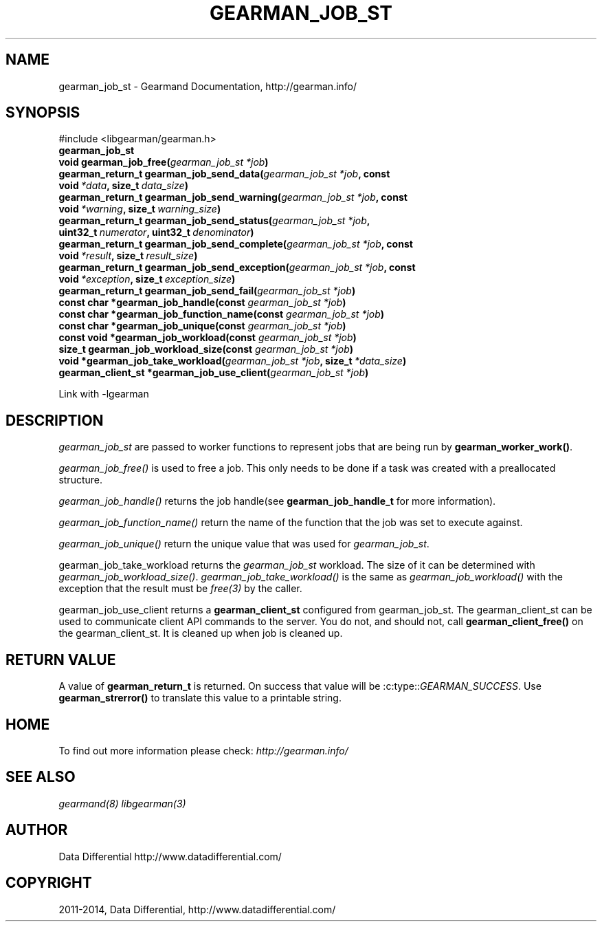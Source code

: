 .\" Man page generated from reStructuredText.
.
.TH "GEARMAN_JOB_ST" "3" "December 11, 2017" "1.1.18" "Gearmand"
.SH NAME
gearman_job_st \- Gearmand Documentation, http://gearman.info/
.
.nr rst2man-indent-level 0
.
.de1 rstReportMargin
\\$1 \\n[an-margin]
level \\n[rst2man-indent-level]
level margin: \\n[rst2man-indent\\n[rst2man-indent-level]]
-
\\n[rst2man-indent0]
\\n[rst2man-indent1]
\\n[rst2man-indent2]
..
.de1 INDENT
.\" .rstReportMargin pre:
. RS \\$1
. nr rst2man-indent\\n[rst2man-indent-level] \\n[an-margin]
. nr rst2man-indent-level +1
.\" .rstReportMargin post:
..
.de UNINDENT
. RE
.\" indent \\n[an-margin]
.\" old: \\n[rst2man-indent\\n[rst2man-indent-level]]
.nr rst2man-indent-level -1
.\" new: \\n[rst2man-indent\\n[rst2man-indent-level]]
.in \\n[rst2man-indent\\n[rst2man-indent-level]]u
..
.SH SYNOPSIS
.sp
#include <libgearman/gearman.h>
.INDENT 0.0
.TP
.B gearman_job_st
.UNINDENT
.INDENT 0.0
.TP
.B void gearman_job_free(\fI\%gearman_job_st\fP\fI\ *job\fP)
.UNINDENT
.INDENT 0.0
.TP
.B gearman_return_t gearman_job_send_data(\fI\%gearman_job_st\fP\fI\ *job\fP, const void\fI\ *data\fP, size_t\fI\ data_size\fP)
.UNINDENT
.INDENT 0.0
.TP
.B gearman_return_t gearman_job_send_warning(\fI\%gearman_job_st\fP\fI\ *job\fP, const void\fI\ *warning\fP, size_t\fI\ warning_size\fP)
.UNINDENT
.INDENT 0.0
.TP
.B gearman_return_t gearman_job_send_status(\fI\%gearman_job_st\fP\fI\ *job\fP, uint32_t\fI\ numerator\fP, uint32_t\fI\ denominator\fP)
.UNINDENT
.INDENT 0.0
.TP
.B gearman_return_t gearman_job_send_complete(\fI\%gearman_job_st\fP\fI\ *job\fP, const void\fI\ *result\fP, size_t\fI\ result_size\fP)
.UNINDENT
.INDENT 0.0
.TP
.B gearman_return_t gearman_job_send_exception(\fI\%gearman_job_st\fP\fI\ *job\fP, const void\fI\ *exception\fP, size_t\fI\ exception_size\fP)
.UNINDENT
.INDENT 0.0
.TP
.B gearman_return_t gearman_job_send_fail(\fI\%gearman_job_st\fP\fI\ *job\fP)
.UNINDENT
.INDENT 0.0
.TP
.B const char *gearman_job_handle(const \fI\%gearman_job_st\fP\fI\ *job\fP)
.UNINDENT
.INDENT 0.0
.TP
.B const char *gearman_job_function_name(const \fI\%gearman_job_st\fP\fI\ *job\fP)
.UNINDENT
.INDENT 0.0
.TP
.B const char *gearman_job_unique(const \fI\%gearman_job_st\fP\fI\ *job\fP)
.UNINDENT
.INDENT 0.0
.TP
.B const void *gearman_job_workload(const \fI\%gearman_job_st\fP\fI\ *job\fP)
.UNINDENT
.INDENT 0.0
.TP
.B size_t gearman_job_workload_size(const \fI\%gearman_job_st\fP\fI\ *job\fP)
.UNINDENT
.INDENT 0.0
.TP
.B void *gearman_job_take_workload(\fI\%gearman_job_st\fP\fI\ *job\fP, size_t\fI\ *data_size\fP)
.UNINDENT
.INDENT 0.0
.TP
.B gearman_client_st *gearman_job_use_client(\fI\%gearman_job_st\fP\fI\ *job\fP)
.UNINDENT
.sp
Link with \-lgearman
.SH DESCRIPTION
.sp
\fI\%gearman_job_st\fP are passed to worker functions to represent jobs that are being run by \fBgearman_worker_work()\fP\&.
.sp
\fI\%gearman_job_free()\fP is used to free a job. This only needs to be
done if a task was created with a preallocated structure.
.sp
\fI\%gearman_job_handle()\fP returns the job handle(see \fBgearman_job_handle_t\fP for more information).
.sp
\fI\%gearman_job_function_name()\fP return the name of the function that the
job was set to execute against.
.sp
\fI\%gearman_job_unique()\fP return the unique value that was used for \fI\%gearman_job_st\fP\&.
.sp
gearman_job_take_workload returns the \fI\%gearman_job_st\fP workload. The size of it can be determined with \fI\%gearman_job_workload_size()\fP\&.
\fI\%gearman_job_take_workload()\fP is the same as \fI\%gearman_job_workload()\fP with the exception that the result must be
\fIfree(3)\fP by the caller.
.sp
gearman_job_use_client returns a \fBgearman_client_st\fP configured from gearman_job_st. The gearman_client_st can be used to communicate client API commands to the server.
You do not, and should not, call \fBgearman_client_free()\fP on the gearman_client_st. It is cleaned up when job is cleaned up.
.SH RETURN VALUE
.sp
A value of \fBgearman_return_t\fP  is returned.  On success that value
will be :c:type::\fIGEARMAN_SUCCESS\fP\&.  Use \fBgearman_strerror()\fP to
translate this value to a printable string.
.SH HOME
.sp
To find out more information please check:
\fI\%http://gearman.info/\fP
.SH SEE ALSO
.sp
\fIgearmand(8)\fP \fIlibgearman(3)\fP
.SH AUTHOR
Data Differential http://www.datadifferential.com/
.SH COPYRIGHT
2011-2014, Data Differential, http://www.datadifferential.com/
.\" Generated by docutils manpage writer.
.
